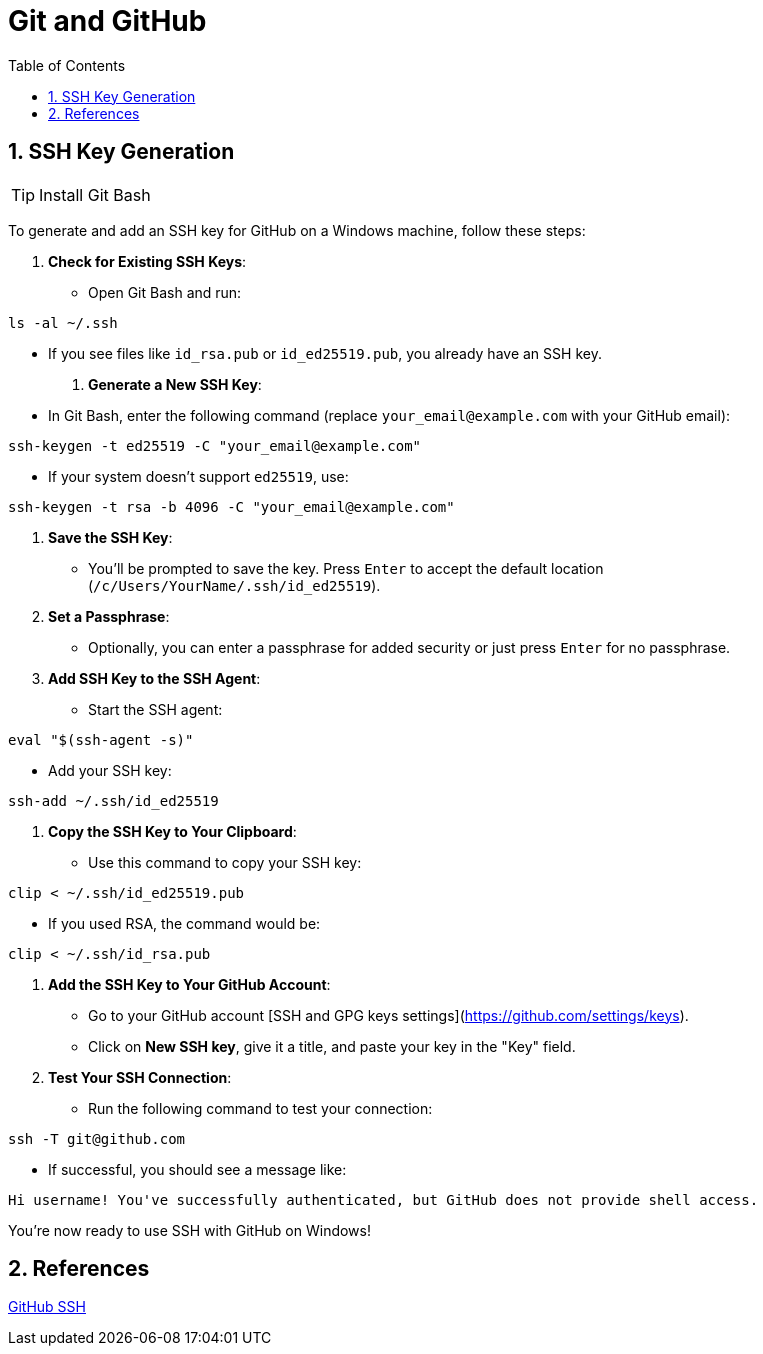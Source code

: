 = Git and GitHub
:toc: right
:toclevels: 5
:sectnums: 5


== SSH Key Generation

TIP: Install Git Bash

To generate and add an SSH key for GitHub on a Windows machine, follow these steps:

1. **Check for Existing SSH Keys**:
- Open Git Bash and run:
```bash
ls -al ~/.ssh
```
- If you see files like `id_rsa.pub` or `id_ed25519.pub`, you already have an SSH key.

2. **Generate a New SSH Key**:
- In Git Bash, enter the following command (replace `your_email@example.com` with your GitHub email):
```bash
ssh-keygen -t ed25519 -C "your_email@example.com"
```
- If your system doesn’t support `ed25519`, use:
```bash
ssh-keygen -t rsa -b 4096 -C "your_email@example.com"
```

3. **Save the SSH Key**:
- You’ll be prompted to save the key. Press `Enter` to accept the default location (`/c/Users/YourName/.ssh/id_ed25519`).

4. **Set a Passphrase**:
- Optionally, you can enter a passphrase for added security or just press `Enter` for no passphrase.

5. **Add SSH Key to the SSH Agent**:
- Start the SSH agent:
```bash
eval "$(ssh-agent -s)"
```
- Add your SSH key:
```bash
ssh-add ~/.ssh/id_ed25519
```

6. **Copy the SSH Key to Your Clipboard**:
- Use this command to copy your SSH key:
```bash
clip < ~/.ssh/id_ed25519.pub
```
- If you used RSA, the command would be:
```bash
clip < ~/.ssh/id_rsa.pub
```

7. **Add the SSH Key to Your GitHub Account**:
- Go to your GitHub account [SSH and GPG keys settings](https://github.com/settings/keys).
- Click on **New SSH key**, give it a title, and paste your key in the "Key" field.

8. **Test Your SSH Connection**:
- Run the following command to test your connection:
```bash
ssh -T git@github.com
```
- If successful, you should see a message like:
```
Hi username! You've successfully authenticated, but GitHub does not provide shell access.
```

You’re now ready to use SSH with GitHub on Windows!

== References

https://www.youtube.com/watch?v=a-zX_qc2S-M[GitHub SSH]